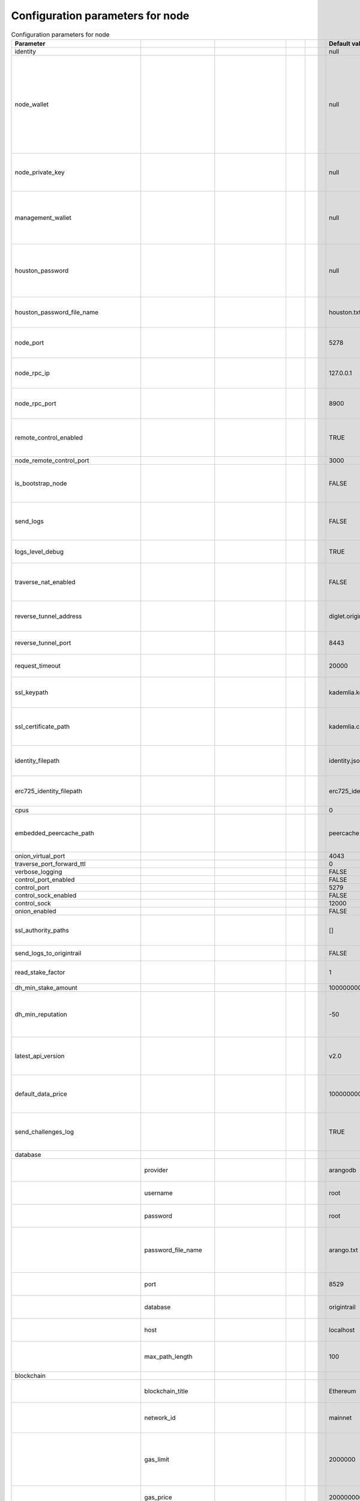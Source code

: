 Configuration parameters for node
==================================

.. csv-table:: Configuration parameters for node
   :header: "Parameter", "", "", "", "","Default value", "Description", "Note"

    identity,,,,,null,,
    node_wallet,,,,,null,"The address of the operational wallet that the node will use for dataset signing, creating and finalizing offers, payouts, and litigation initiating, answering, and completing. Hex string with the 0x at the beginning.",
    node_private_key,,,,,null,The private key corresponding to the node_wallet. Hex string without 0x at the start.,
    management_wallet,,,,,null,The value of the management wallet to be used if a new ERC725 identity will be created.,"This value is used when the new identity is generated and from that point on it is not used, so changing it after the ERC725 identity is generated will not change it on the blockchain."
    houston_password,,,,,null,The value of the authentication password used for authenticating requests incoming from the Houston app,This value is read from the houston_password_filename file or generated if the file does not exist. Setting it directly will do nothing since it will be overriden upon node startup
    houston_password_file_name,,,,,houston.txt,The file in which the houston_password is stored,
    node_port,,,,,5278,The port used for netwok layer communication with other nodes,
    node_rpc_ip,,,,,127.0.0.1,The ip address on which the node's RPC server will be set up,
    node_rpc_port,,,,,8900,The port value on which the node's RPC server will be listening,
    remote_control_enabled,,,,,TRUE,A flag determining whether the connection with the Houston app will be enabled,
    node_remote_control_port,,,,,3000,,
    is_bootstrap_node,,,,,FALSE,A flag determining whether the node will run as a bootstrap node or not,
    send_logs,,,,,FALSE,A flag determining whether to send the logs to OriginTrail log monitoring service,
    logs_level_debug,,,,,TRUE,A flag determining whether to display debug level logs,
    traverse_nat_enabled,,,,,FALSE,A flag determining whether NAT traversal should be enabled on the node,
    reverse_tunnel_address,,,,,diglet.origintrail.io,The tunnel address for the NAT traversal on the node,
    reverse_tunnel_port,,,,,8443,The tunnel port for the NAT traversal on the node,
    request_timeout,,,,,20000,The timeout for the node's network requests,
    ssl_keypath,,,,,kademlia.key,The path to the file containing the node's network layer SSL key,
    ssl_certificate_path,,,,,kademlia.crt,The path to the file containing the node's network layer SSL certificate,
    identity_filepath,,,,,identity.json,The path to the file containing the node's network layer identity,
    erc725_identity_filepath,,,,,erc725_identity.json,The path to the node's erc725 identity,"If the file is missing, the node will create a new file and try to create a new identity on the blockchain"
    cpus,,,,,0,Deprecated,
    embedded_peercache_path,,,,,peercache,The path to the peercache file used for network layer communication,
    onion_virtual_port,,,,,4043,Deprecated,
    traverse_port_forward_ttl,,,,,0,Deprecated,
    verbose_logging,,,,,FALSE,Deprecated,
    control_port_enabled,,,,,FALSE,,
    control_port,,,,,5279,,
    control_sock_enabled,,,,,FALSE,,
    control_sock,,,,,12000,,
    onion_enabled,,,,,FALSE,Deprecated,
    ssl_authority_paths,,,,,[], It should be some kind of an array to certificate authority files,
    send_logs_to_origintrail,,,,,FALSE,Not yet implemented,
    read_stake_factor,,,,,1,"Deprecated, but used in network query and read",
    dh_min_stake_amount,,,,,100000000000,Deprecated,
    dh_min_reputation,,,,,-50,The reputation value below which a node will not accept replication requests from a holder,
    latest_api_version,,,,,v2.0,Which api version to use when api requests are sent with version set to latest,
    default_data_price,,,,,100000000000000000000,The default price for a permissioned data object (not used on mainnet yet),
    send_challenges_log,,,,,TRUE,A flag determining whether challenge answers will be sent to OriginTrail monitoring service,
    database,,,,,,,
    ,provider,,,,arangodb,The provider used for the ot-nodes graph database,Currently only supports arangodb
    ,username,,,,root,The username for accessing the graph database,
    ,password,,,,root,The password for accessing the graph database,
    ,password_file_name,,,,arango.txt,The file path where the non default password will be saved after the node is first set up,
    ,port,,,,8529,The port for accessing the graph database,
    ,database,,,,origintrail,The name of the database used for ot-node,
    ,host,,,,localhost,The ip address for accessing the graph database,
    ,max_path_length,,,,100,The default maximum path length for local graph traversals,
    blockchain,,,,,,,
    ,blockchain_title,,,,Ethereum,The blockchain network used by the node,Currently only supports Ethereum
    ,network_id,,,,mainnet,Determines which blockchain network is used by the node,This parameter is used by the node when verifying dataset fingerprints from the blockchain
    ,gas_limit,,,,2000000,"The amount of gas sent for each transaction, i.e. the maximum amount of gas a transaction can use","The 2000000 number is necessary only for creating a new profile and identity, after that it's safe to decrease this number to 1000000"
    ,gas_price,,,,20000000000,Gas price used if network gas price is unavailable,
    ,max_allowed_gas_price,,,,50000000000,The maximum allowed gas price for a transaction.,"If the network average is above this number, the node will delay sending the transaction."
    ,dc_price_factor,,,,6,The lambda factor used when the data creator is calculating the offer price,
    ,dh_price_factor,,,,5,The lambda factor used when the data holder is calculating their minimum acceptable offer price,
    ,trac_price_in_eth,,,,0,A factor used for calculating the offer price.,"This parameter is dynamically loaded from an external service, so it gets updated upon node startup, changing it won't make a difference"
    ,hub_contract_address,,,,0x89777F4D16F0a263F47EaD07cbCAb9497861aa79,The address of the Hub smart contract on the current blockchain network,
    ,plugins,,,,,,
    ,,enabled,,,FALSE,A flag determining whether or not a blockchain plugin is to be used,
    ,,provider,,,Hyperledger,The provider of the blockchain plugin,
    ,,name,,,fingerprint-plugin,The name of the blockchain plugin,
    ,,config,,,,,
    ,,,url,,URL,The URL used for the blockchain plugin,
    ,,,auth,,,,
    ,,,,user,USER,The username used for the blockchain plugin,
    ,,,,pass,PASS,The password used for the blockchain plugin,
    network,,,,,,,
    ,hostname,,,,127.0.0.1,The hostname of the node to be used on the network layer.,
    ,id,,,,MainnetV4.0,The identifier of the network the node is a member of.,The node rejects messages that arrive from networks with a different id
    ,bootstraps,,,,"[
            ""https://mainnet-bootstrap-wm-monica-borer-21.origin-trail.network:5278/#61a8b70d373c8c64a1cecf2602b9176399ace9ca"",
            ""https://mainnet-bootstrap-wm-wilbert-bode-41.origin-trail.network:5278/#a9a53281f99538c3e23cf0b2726cfd5901611ff5"",
            ""https://mainnet-bootstrap-wm-dortha-metz-70.origin-trail.network:5278/#5d462772267b8ae0e4fdf52397a370439f338c9d"",
            ""https://mainnet-bootstrap-wm-domenick-goldner-5.origin-trail.network:5278/#ae3896d7cf0a52f3dddeef80b5243695dce88cdf"",
            ""https://mainnet-bootstrap-wm-kaleigh-schaefer-47.origin-trail.network:5278/#95f54eb6bc713706e2ec76881ea11db390cad51d""
          ]",Nodes to which the node will connect upon first setup,
    ,remoteWhitelist,,,,"[""127.0.0.1""]",The list of IP addresses which are allowed to send API requests to nodes,
    ,solutionDifficulty,,,,14,"The network identtity difficulty parameter, determining the difficulty of proof-of-work required for generating a network identity",
    ,identityDifficulty,,,,12,Deprecated,
    ,churnPlugin,,,,,,The churn plugin is used to remove nodes that do not answer to messages
    ,,cooldownBaseTimeout,,,5m,The period of time node will avoid a contact if the correspondent failed to answer,
    ,,cooldownMultiplier,,,2,The multiplier for the timeout period if the node fails to answer repeatedly,
    ,,cooldownResetTime,,,1s,The reset time for avoiding a contact,
    ,bucket_size,,,,20,The size of a network contact bucket,
    node_rpc_use_ssl,,,,,FALSE,A flag determining whether a node should use SSL certificates,
    node_rpc_ssl_key_path,,,,,"""""",The path to the node's SSL key file,
    node_rpc_ssl_cert_path,,,,,"""""",The path to the node's SSL certificate file,
    bugSnag,,,,,,,
    ,releaseStage,,,,"""mainnet""",A flag determining which environment the bug originated from when errors are sent to the OriginTrail monitoring service,
    autoUpdater,,,,,,,
    ,enabled,,,,TRUE,A flag determining whether the node will automatically update or not,
    ,packageJsonUrl,,,,"""https://raw.githubusercontent.com/OriginTrail/ot-node/release/mainnet/package.json""",The package.json file on the ot-node repo which the node will check for updates,
    ,archiveUrl,,,,"""https://github.com/OriginTrail/ot-node/archive/release/mainnet.zip""",The repository zip file which the node will download when updating,
    dataSetStorage,,,,,"""data_set_storage""",,
    dc_holding_time_in_minutes,,,,,262800,The value used for holding time for a new offer if the holding time is not submitted in the api,
    dc_litigation_interval_in_minutes,,,,,15,The value used for the litigation interval when the node creates a new offer,
    dc_challenge_retry_delay_in_millis,,,,,600000,The delay before a node retries to send a challenge to a holder if it failed to contact the holder,
    dh_challenge_retry_delay_in_millis,,,,,600000,The delay before a node retries to send a challenge answer to an offer creator if it failed to contact the offer creator,
    dh_max_holding_time_in_minutes,,,,,5256000,The maximum time a node will accept for a holding job.,
    dh_maximum_dataset_filesize_in_mb,,,,,3,The maximum size a node will accept for a holding job.,
    dh_min_litigation_interval_in_minutes,,,,,5,The minimum litigation interval a node will accept for a holding job,
    dc_choose_time,,,,,600000,The time a data creator will wait for replication requests before it tries to finalize an offer.,
    requireApproval,,,,,FALSE,Whether or not the node will only communicate with nodes which are approved.,
    litigationEnabled,,,,,TRUE,A flag determining whether a node will send challenges (and possibly litigate) a holder for a new job,
    commandExecutorVerboseLoggingEnabled,,,,,FALSE,A flag determining whether to display the debug-level logs of the command executor ,
    reputationWindowInMinutes,,,,,12960,The timeframe for which the node will keep reputation data about other nodes.,